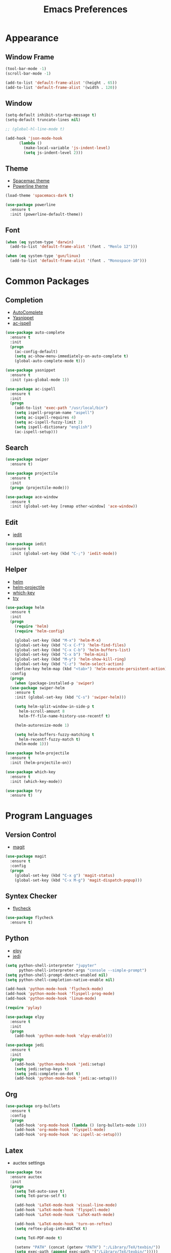 #+startup: overview
#+title: Emacs Preferences

* Appearance
** Window Frame
#+begin_src emacs-lisp
  (tool-bar-mode -1)
  (scroll-bar-mode -1)

  (add-to-list 'default-frame-alist '(height . 65))
  (add-to-list 'default-frame-alist '(width . 120))
#+end_src

** Window
#+begin_src emacs-lisp
  (setq-default inhibit-startup-message t)
  (setq-default truncate-lines nil)

  ;; (global-hl-line-mode t)

  (add-hook 'json-mode-hook
	    (lambda ()
	      (make-local-variable 'js-indent-level)
	      (setq js-indent-level 2)))
#+end_src

** Theme
   - [[https://github.com/nashamri/spacemacs-theme][Spacemac theme]] 
   - [[https://github.com/milkypostman/powerline][Powerline theme]]
#+begin_src emacs-lisp
  (load-theme 'spacemacs-dark t)

  (use-package powerline
    :ensure t
    :init (powerline-default-theme))
#+end_src

** Font
#+begin_src emacs-lisp
  (when (eq system-type 'darwin)
    (add-to-list 'default-frame-alist '(font . "Menlo 12")))

  (when (eq system-type 'gun/linux)
    (add-to-list 'default-frame-alist '(font . "Monospace-10")))
#+end_src

* Common Packages
** Completion
   - [[https://github.com/auto-complete/auto-complete][AutoComplete]]
   - [[https://github.com/joaotavora/yasnippet][Yasnippet]]
   - [[https://github.com/syohex/emacs-ac-ispell][ac-ispell]]
#+begin_src emacs-lisp
  (use-package auto-complete
    :ensure t
    :init
    (progn
      (ac-config-default)
      (setq ac-show-menu-immediately-on-auto-complete t)
      (global-auto-complete-mode t)))

  (use-package yasnippet
    :ensure t
    :init (yas-global-mode 1))

  (use-package ac-ispell
    :ensure t
    :init
    (progn
      (add-to-list 'exec-path "/usr/local/bin")
      (setq ispell-program-name "aspell")
      (setq ac-ispell-requires 4)
      (setq ac-ispell-fuzzy-limit 2)
      (setq ispell-dictionary "english")
      (ac-ispell-setup)))
#+end_src

** Search
#+begin_src emacs-lisp
  (use-package swiper
    :ensure t)

  (use-package projectile
    :ensure t
    :init
    (progn (projectile-mode)))

  (use-package ace-window
    :ensure t
    :init (global-set-key [remap other-window] 'ace-window))
#+end_src

** Edit
   - [[https://github.com/victorhge/iedit][iedit]]
#+begin_src emacs-lisp
  (use-package iedit
    :ensure t
    :init (global-set-key (kbd "C-;") 'iedit-mode))
#+end_src

** Helper
   - [[https://github.com/emacs-helm/helm][helm]]
   - [[https://github.com/bbatsov/helm-projectile][helm-projectile]]
   - [[https://github.com/justbur/emacs-which-key][which-key]]
   - [[https://github.com/larstvei/Try][try]]
#+begin_src emacs-lisp
  (use-package helm
    :ensure t
    :init
    (progn
      (require 'helm)
      (require 'helm-config)

      (global-set-key (kbd "M-x") 'helm-M-x)
      (global-set-key (kbd "C-x C-f") 'helm-find-files)
      (global-set-key (kbd "C-x C-b") 'helm-buffers-list)
      (global-set-key (kbd "C-x b") 'helm-mini)
      (global-set-key (kbd "M-y") 'helm-show-kill-ring)
      (global-set-key (kbd "C-z") 'helm-select-action)
      (define-key helm-map (kbd "<tab>") 'helm-execute-persistent-action))
    :config
    (progn
      (when (package-installed-p 'swiper)
	(use-package swiper-helm
	  :ensure t
	  :init (global-set-key (kbd "C-s") 'swiper-helm)))

      (setq helm-split-window-in-side-p t
	    helm-scroll-amount 8
	    helm-ff-file-name-history-use-recentf t)

      (helm-autoresize-mode 1)

      (setq helm-buffers-fuzzy-matching t
	    helm-recentf-fuzzy-match t)
      (helm-mode 1)))

  (use-package helm-projectile
    :ensure t
    :init (helm-projectile-on))

  (use-package which-key
    :ensure t
    :init (which-key-mode))

  (use-package try
    :ensure t)
#+end_src

* Program Languages
** Version Control
   - [[https://github.com/magit/magit][magit]]
#+begin_src emacs-lisp
  (use-package magit
    :ensure t
    :config
    (progn
      (global-set-key (kbd "C-x g") 'magit-status)
      (global-set-key (kbd "C-x M-g") 'magit-dispatch-popup)))
#+end_src

** Syntex Checker
   - [[https://github.com/flycheck/flycheck][flycheck]]
#+begin_src emacs-lisp
  (use-package flycheck
    :ensure t)
#+end_src
** Python
   - [[https://github.com/jorgenschaefer/elpy][elpy]]
   - [[https://github.com/tkf/emacs-jedi][jedi]]
#+begin_src emacs-lisp
  (setq python-shell-interpreter "jupyter"
        python-shell-interpreter-args "console --simple-prompt")
  (setq python-shell-prompt-detect-enabled nil)
  (setq python-shell-completion-native-enable nil)

  (add-hook 'python-mode-hook 'flycheck-mode)
  (add-hook 'python-mode-hook 'flyspell-prog-mode)
  (add-hook 'python-mode-hook 'linum-mode)

  (require 'pylay)

  (use-package elpy
    :ensure t
    :init
    (progn
      (add-hook 'python-mode-hook 'elpy-enable)))

  (use-package jedi
    :ensure t
    :init
    (progn
      (add-hook 'python-mode-hook 'jedi:setup)
      (setq jedi:setup-keys t)
      (setq jedi:complete-on-dot t)
      (add-hook 'python-mode-hook 'jedi:ac-setup)))
#+end_src

** Org
#+begin_src emacs-lisp
  (use-package org-bullets
    :ensure t
    :config
    (progn
      (add-hook 'org-mode-hook (lambda () (org-bullets-mode 1)))
      (add-hook 'org-mode-hook 'flyspell-mode)
      (add-hook 'org-mode-hook 'ac-ispell-ac-setup)))
#+end_src

** Latex
   - auctex settings
#+begin_src emacs-lisp
  (use-package tex
    :ensure auctex
    :init
    (progn 
      (setq TeX-auto-save t)
      (setq TeX-parse-self t)
    
      (add-hook 'LaTeX-mode-hook 'visual-line-mode)
      (add-hook 'LaTeX-mode-hook 'flyspell-mode)
      (add-hook 'LaTeX-mode-hook 'LaTeX-math-mode)
    
      (add-hook 'LaTeX-mode-hook 'turn-on-reftex)
      (setq reftex-plug-into-AUCTeX t)
    
      (setq TeX-PDF-mode t)
    
      (setenv "PATH" (concat (getenv "PATH") ":/Library/TeX/texbin/"))  
      (setq exec-path (append exec-path '("/Library/TeX/texbin/")))))
#+end_src

* System Key
** macos command key
#+begin_src emacs-lisp
  (when (eq system-type 'darwin)
    (setq mac-command-modifier 'control))
#+end_src
